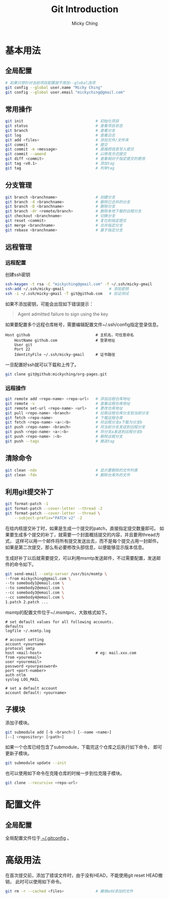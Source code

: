 #+TITLE: Git Introduction
#+AUTHOR: Micky Ching
#+OPTIONS: H:4 ^:nil toc:nil
#+LATEX_CLASS: latex-doc

* 基本用法
** 全局配置
#+BEGIN_SRC sh
  # 如果只想针对当前项目配置就不用加--global选项
  git config --global user.name "Micky Ching"
  git config --global user.email "mickyching@gmail.com"
#+END_SRC
** 常用操作
#+BEGIN_SRC sh
  git init                                # 初始化项目
  git status                              # 查看项目状态
  git branch                              # 查看分支
  git log                                 # 查看日志
  git add <files>                         # 添加文件/文件夹
  git commit                              # 提交
  git commit -m <message>                 # 直接把信息写入提交
  git commit --amend                      # 以修改方式提交
  git diff <commit>                       # 查看相对于指定提交的更改
  git tag <v0.1>                          # 添加tag
  git tag                                 # 列举tag
#+END_SRC
** 分支管理
#+BEGIN_SRC sh
  git branch <branchname>                 # 创建分支
  git branch -d <branchname>              # 删除已合并的分支
  git branch -D <branchname>              # 删除分支
  git branch -dr <remote/branch>          # 删除本地下载的远程分支
  git checkout <branchname>               # 切换分支
  git reset <commit>                      # 复位到指定提交
  git merge <branchname>                  # 合并指定分支
  git rebase <branchname>                 # 基于指定分支
#+END_SRC
** 远程管理
*** 远程配置
创建ssh密钥
#+BEGIN_SRC sh
  ssh-keygen -t rsa -C "mickyching@gmail.com" -f ~/.ssh/micky-gmail
  ssh-add ~/.ssh/micky-gmail                    # 添加密钥
  ssh -i ~/.ssh/micky-gmail -T git@github.com   # 验证测试
#+END_SRC
如果不添加密钥，可能会出现如下错误提示：
#+BEGIN_QUOTE
Agent admitted failure to sign using the key
#+END_QUOTE

如果要配置多个远程仓库帐号，需要编辑配置文件~/.ssh/config指定登录信息。
#+BEGIN_SRC text
  Host github                             # 主机名，可任意命名
      HostName github.com                 # 登录地址
      User git
      Port 22
      IdentityFile ~/.ssh/micky-gmail     # 证书路径
#+END_SRC

一旦配置好ssh就可以下载和上传了。
#+BEGIN_SRC sh
  git clone git@github:mickyching/org-pages.git
#+END_SRC
*** 远程操作
#+BEGIN_SRC sh
  git remote add <repo-name> <repo-url>   # 添加远程仓库地址
  git remote -v                           # 查看远程仓库地址
  git remote set-url <repo-name> <url>    # 更改仓库地址
  git pull <repo-name> <branch>           # 拉取远程仓库分支到当前分支
  git fetch <repo-name>                   # 下载远程仓库
  git fetch <repo-name> <a>:<b>           # 将远程分支a下载为分支b
  git push <repo-name> <branch>           # 将当前分支发送到远程分支
  git push <repo-name> <a>:<b>            # 将分支a发送到远程分支b
  git push <repo-name> :<b>               # 删除远程分支
  git push --tags                         # 推送tag
#+END_SRC

** 清除命令
#+BEGIN_SRC sh
  git clean -ndx                          # 显示要删除的文件列表
  git clean -fdx                          # 删除仓库外的文件
#+END_SRC
** 利用git提交补丁
#+BEGIN_SRC sh
  git format-patch -1
  git format-patch --cover-letter --thread -2
  git format-patch --cover-letter --thread \
      --subject-prefix="PATCH v2" -2
#+END_SRC
在给内核提交补丁时，如果是生成一个提交的patch，直接指定提交数量即可。
如果要生成多个提交的补丁，就需要一个封面概括提交的内容，并且要用thread方式，
这样可以用一个邮件将所有提交发送出去，而不是每个提交占用一封邮件。
如果是第二次提交，那么有必要修改头部信息，以便能够显示版本信息。

生成好补丁以后就需要提交，可以利用msmtp发送邮件，不过需要配置，发送邮件的命令如下。
#+BEGIN_SRC sh
  git send-email --smtp-server /usr/bin/msmtp \
  --from mickyching@gmail.com \
  --to somebody1@email.com \
  --to somebody2@email.com \
  --cc somebody3@email.com \
  --cc somebody4@email.com \
  1.patch 2.patch ...
#+END_SRC

msmtp的配置文件位于~/.msmtprc，大致格式如下。
#+BEGIN_SRC text
  # set default values for all following accounts.
  defaults
  logfile ~/.msmtp.log

  # account setting
  account <yourname>
  protocol smtp
  host <mail-host>                        # eg: mail.xxx.com
  from <youremail>
  user <youremail>
  password <yourpassword>
  port <port-number>
  auth ntlm
  syslog LOG_MAIL

  # set a default account
  account default: <yourname>
#+END_SRC

** 子模块
添加子模块。
#+BEGIN_SRC sh
  git submodule add [-b <branch>] [--name <name>]
  [--] <repository> [<path>]
#+END_SRC

如果一个仓库已经包含了submodule，下载完这个仓库之后执行如下命令，
即可更新子模块。
#+BEGIN_SRC sh
  git submodule update --init
#+END_SRC
也可以使用如下命令在克隆仓库的时候一步到位克隆子模块。
#+BEGIN_SRC sh
  git clone --recursive <repo-url>
#+END_SRC

* 配置文件
** 全局配置
全局配置文件位于[[https://github.com/mickyching/exbin/blob/master/cfg/gitconfig.cfg][ ~/.gitconfig]] 。

* 高级用法
在首次提交前，添加了错误文件时，由于没有HEAD，不能使用git reset HEAD撤销，
此时可以使用如下命令。
#+BEGIN_SRC sh
  git rm -r --cached <files>              # 撤销add添加的文件
#+END_SRC
